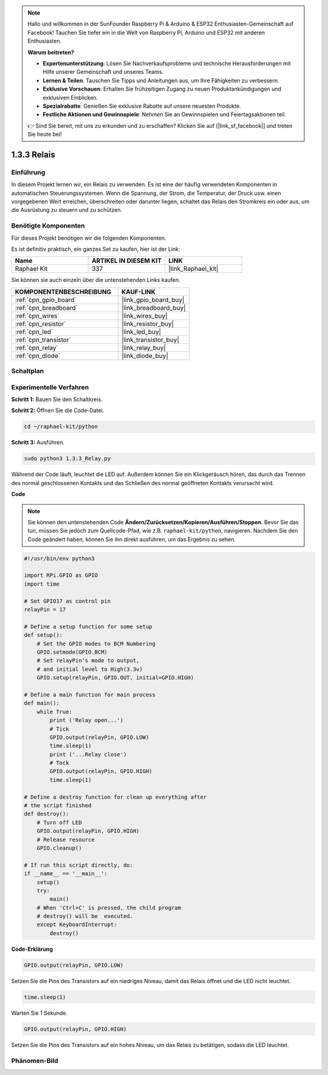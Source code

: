 .. note::

    Hallo und willkommen in der SunFounder Raspberry Pi & Arduino & ESP32 Enthusiasten-Gemeinschaft auf Facebook! Tauchen Sie tiefer ein in die Welt von Raspberry Pi, Arduino und ESP32 mit anderen Enthusiasten.

    **Warum beitreten?**

    - **Expertenunterstützung**: Lösen Sie Nachverkaufsprobleme und technische Herausforderungen mit Hilfe unserer Gemeinschaft und unseres Teams.
    - **Lernen & Teilen**: Tauschen Sie Tipps und Anleitungen aus, um Ihre Fähigkeiten zu verbessern.
    - **Exklusive Vorschauen**: Erhalten Sie frühzeitigen Zugang zu neuen Produktankündigungen und exklusiven Einblicken.
    - **Spezialrabatte**: Genießen Sie exklusive Rabatte auf unsere neuesten Produkte.
    - **Festliche Aktionen und Gewinnspiele**: Nehmen Sie an Gewinnspielen und Feiertagsaktionen teil.

    👉 Sind Sie bereit, mit uns zu erkunden und zu erschaffen? Klicken Sie auf [|link_sf_facebook|] und treten Sie heute bei!

.. _1.3.3_py:

1.3.3 Relais
===============

Einführung
----------

In diesem Projekt lernen wir, ein Relais zu verwenden. Es ist eine der häufig
verwendeten Komponenten in automatischen Steuerungssystemen. Wenn die Spannung, der Strom,
die Temperatur, der Druck usw. einen vorgegebenen Wert erreichen, überschreiten oder darunter liegen,
schaltet das Relais den Stromkreis ein oder aus, um die Ausrüstung zu
steuern und zu schützen.

Benötigte Komponenten
---------------------

Für dieses Projekt benötigen wir die folgenden Komponenten.

.. image:: ../img/list_1.3.4.png

Es ist definitiv praktisch, ein ganzes Set zu kaufen, hier ist der Link:

.. list-table::
    :widths: 20 20 20
    :header-rows: 1

    *   - Name	
        - ARTIKEL IN DIESEM KIT
        - LINK
    *   - Raphael Kit
        - 337
        - |link_Raphael_kit|

Sie können sie auch einzeln über die untenstehenden Links kaufen.

.. list-table::
    :widths: 30 20
    :header-rows: 1

    *   - KOMPONENTENBESCHREIBUNG
        - KAUF-LINK

    *   - :ref:`cpn_gpio_board`
        - |link_gpio_board_buy|
    *   - :ref:`cpn_breadboard`
        - |link_breadboard_buy|
    *   - :ref:`cpn_wires`
        - |link_wires_buy|
    *   - :ref:`cpn_resistor`
        - |link_resistor_buy|
    *   - :ref:`cpn_led`
        - |link_led_buy|
    *   - :ref:`cpn_transistor`
        - |link_transistor_buy|
    *   - :ref:`cpn_relay`
        - |link_relay_buy|
    *   - :ref:`cpn_diode`
        - |link_diode_buy|

Schaltplan
---------------------

.. image:: ../img/image345.png

Experimentelle Verfahren
------------------------

**Schritt 1:** Bauen Sie den Schaltkreis.

.. image:: ../img/image144.png

**Schritt 2:** Öffnen Sie die Code-Datei.

.. raw:: html

   <run></run>

.. code-block::

    cd ~/raphael-kit/python

**Schritt 3:** Ausführen.

.. raw:: html

   <run></run>

.. code-block::

    sudo python3 1.3.3_Relay.py

Während der Code läuft, leuchtet die LED auf. Außerdem können Sie 
ein Klickgeräusch hören, das durch das Trennen des normal geschlossenen Kontakts und das Schließen 
des normal geöffneten Kontakts verursacht wird.

**Code**

.. note::

    Sie können den untenstehenden Code **Ändern/Zurücksetzen/Kopieren/Ausführen/Stoppen**. Bevor Sie das tun, müssen Sie jedoch zum Quellcode-Pfad, wie z.B. ``raphael-kit/python``, navigieren. Nachdem Sie den Code geändert haben, können Sie ihn direkt ausführen, um das Ergebnis zu sehen.

.. raw:: html

    <run></run>

.. code-block:: python

    #!/usr/bin/env python3

    import RPi.GPIO as GPIO
    import time

    # Set GPIO17 as control pin
    relayPin = 17

    # Define a setup function for some setup
    def setup():
        # Set the GPIO modes to BCM Numbering
        GPIO.setmode(GPIO.BCM)
        # Set relayPin's mode to output,
        # and initial level to High(3.3v)
        GPIO.setup(relayPin, GPIO.OUT, initial=GPIO.HIGH)

    # Define a main function for main process
    def main():
        while True:
            print ('Relay open...')
            # Tick
            GPIO.output(relayPin, GPIO.LOW)
            time.sleep(1)
            print ('...Relay close')
            # Tock
            GPIO.output(relayPin, GPIO.HIGH)
            time.sleep(1)

    # Define a destroy function for clean up everything after
    # the script finished
    def destroy():
        # Turn off LED
        GPIO.output(relayPin, GPIO.HIGH)
        # Release resource
        GPIO.cleanup()                    

    # If run this script directly, do:
    if __name__ == '__main__':
        setup()
        try:
            main()
        # When 'Ctrl+C' is pressed, the child program
        # destroy() will be  executed.
        except KeyboardInterrupt:
            destroy()

**Code-Erklärung**

.. code-block:: python

    GPIO.output(relayPin, GPIO.LOW)

Setzen Sie die Pins des Transistors auf ein niedriges Niveau, damit das Relais öffnet und die LED nicht leuchtet.

.. code-block:: python

    time.sleep(1)

Warten Sie 1 Sekunde.

.. code-block:: python

    GPIO.output(relayPin, GPIO.HIGH)

Setzen Sie die Pins des Transistors auf ein hohes Niveau, um das Relais zu betätigen, sodass die LED leuchtet.

Phänomen-Bild
--------------------

.. image:: ../img/image145.jpeg